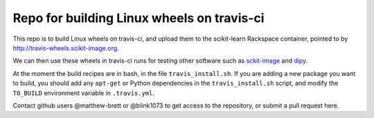 ###########################################
Repo for building Linux wheels on travis-ci
###########################################

This repo is to build Linux wheels on travis-ci, and upload them to the
scikit-learn Rackspace container, pointed to by
http://travis-wheels.scikit-image.org.

We can then use these wheels in travis-ci runs for testing other software such
as `sckit-image <https://github.com/scikit-image>`_ and `dipy
<https://github.com/nipy/dipy>`_.

At the moment the build recipes are in bash, in the file
``travis_install.sh``.  If you are adding a new package you want to build, you
should add any ``apt-get`` or Python dependencies in the ``travis_install.sh``
script, and modify the ``TO_BUILD`` environment variable in ``.travis.yml``.

Contact github users @matthew-brett or @blink1073 to get access to the
repository, or submit a pull request here.

